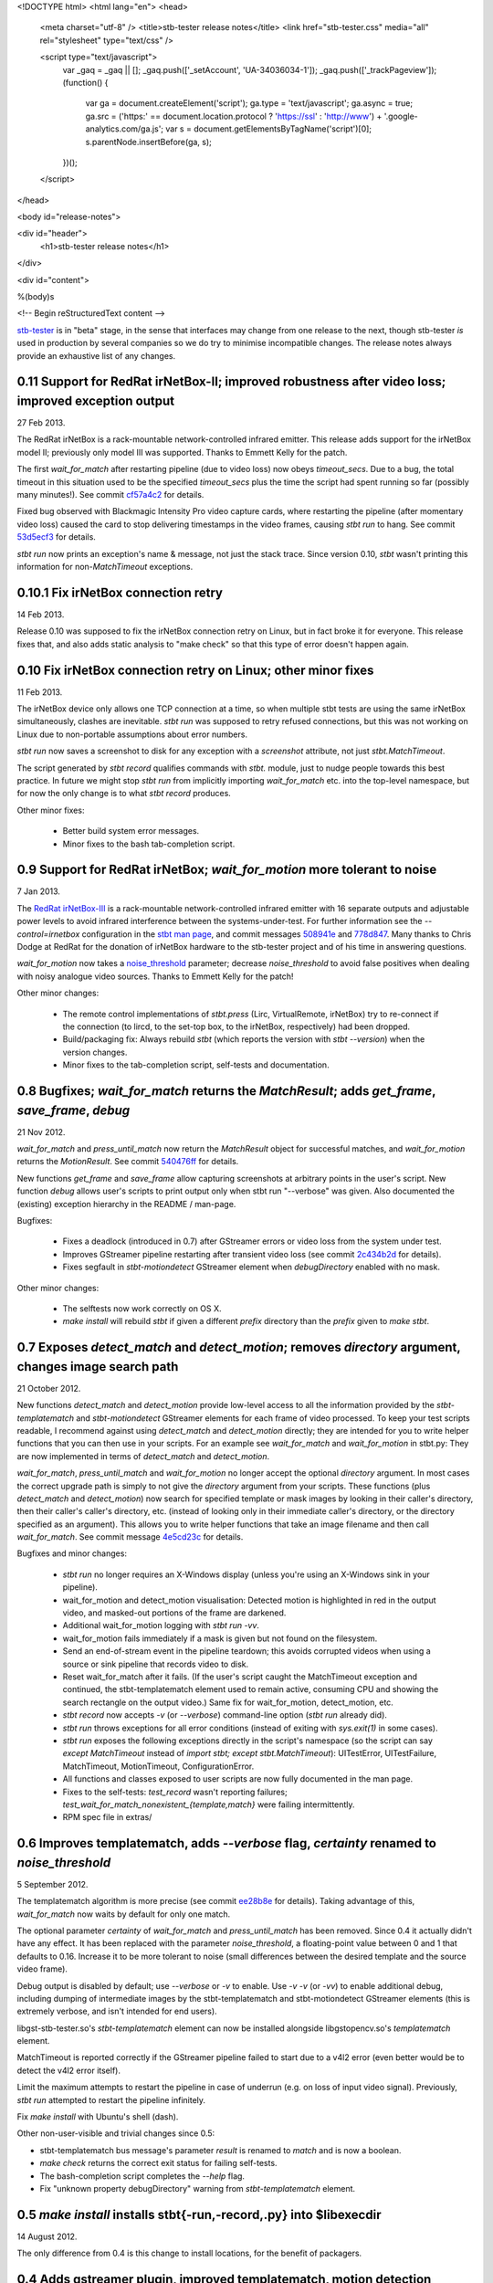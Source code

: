 <!DOCTYPE html>
<html lang="en">
<head>
  <meta charset="utf-8" />
  <title>stb-tester release notes</title>
  <link href="stb-tester.css" media="all" rel="stylesheet" type="text/css" />

  <script type="text/javascript">
    var _gaq = _gaq || [];
    _gaq.push(['_setAccount', 'UA-34036034-1']);
    _gaq.push(['_trackPageview']);
    (function() {
      var ga = document.createElement('script'); ga.type = 'text/javascript'; ga.async = true;
      ga.src = ('https:' == document.location.protocol ? 'https://ssl' : 'http://www') + '.google-analytics.com/ga.js';
      var s = document.getElementsByTagName('script')[0]; s.parentNode.insertBefore(ga, s);
    })();
  </script>

</head>

<body id="release-notes">

<div id="header">
  <h1>stb-tester release notes</h1>
</div>

<div id="content">

%(body)s

<!-- Begin reStructuredText content -->

..
  `cd stb-tester && git tag -l` to list the tags;
  `git show $tag` to see the date and the annotated tag message.

`stb-tester <http://stb-tester.com>`_ is in "beta" stage, in the sense that
interfaces may change from one release to the next, though stb-tester *is* used
in production by several companies so we do try to minimise incompatible
changes. The release notes always provide an exhaustive list of any changes.


0.11 Support for RedRat irNetBox-II; improved robustness after video loss; improved exception output
----------------------------------------------------------------------------------------------------

27 Feb 2013.

The RedRat irNetBox is a rack-mountable network-controlled infrared
emitter. This release adds support for the irNetBox model II; previously
only model III was supported. Thanks to Emmett Kelly for the patch.

The first `wait_for_match` after restarting pipeline (due to video loss)
now obeys `timeout_secs`. Due to a bug, the total timeout in this
situation used to be the specified `timeout_secs` plus the time the
script had spent running so far (possibly many minutes!). See commit
`cf57a4c2 <https://github.com/drothlis/stb-tester/commit/cf57a4c2>`_ for
details.

Fixed bug observed with Blackmagic Intensity Pro video capture cards,
where restarting the pipeline (after momentary video loss) caused the
card to stop delivering timestamps in the video frames, causing `stbt
run` to hang. See commit
`53d5ecf3 <https://github.com/drothlis/stb-tester/commit/53d5ecf3>`_
for details.

`stbt run` now prints an exception's name & message, not just the stack
trace. Since version 0.10, `stbt` wasn't printing this information for
non-`MatchTimeout` exceptions.


0.10.1 Fix irNetBox connection retry
------------------------------------

14 Feb 2013.

Release 0.10 was supposed to fix the irNetBox connection retry on Linux,
but in fact broke it for everyone. This release fixes that, and also
adds static analysis to "make check" so that this type of error doesn't
happen again.


0.10 Fix irNetBox connection retry on Linux; other minor fixes
--------------------------------------------------------------

11 Feb 2013.

The irNetBox device only allows one TCP connection at a time, so when
multiple stbt tests are using the same irNetBox simultaneously, clashes
are inevitable. `stbt run` was supposed to retry refused connections,
but this was not working on Linux due to non-portable assumptions about
error numbers.

`stbt run` now saves a screenshot to disk for any exception with a
`screenshot` attribute, not just `stbt.MatchTimeout`.

The script generated by `stbt record` qualifies commands with `stbt.`
module, just to nudge people towards this best practice. In future we
might stop `stbt run` from implicitly importing `wait_for_match` etc.
into the top-level namespace, but for now the only change is to what
`stbt record` produces.

Other minor fixes:

 * Better build system error messages.
 * Minor fixes to the bash tab-completion script.


0.9 Support for RedRat irNetBox; `wait_for_motion` more tolerant to noise
-------------------------------------------------------------------------

7 Jan 2013.

The `RedRat irNetBox-III <http://www.redrat.co.uk/products/irnetbox.html>`_ is
a rack-mountable network-controlled infrared emitter with 16 separate outputs
and adjustable power levels to avoid infrared interference between the
systems-under-test. For further information see the `--control=irnetbox`
configuration in the
`stbt man page <http://stb-tester.com/stbt.html#global-options>`_,
and commit messages
`508941e <https://github.com/drothlis/stb-tester/commit/508941e>`_ and
`778d847 <https://github.com/drothlis/stb-tester/commit/778d847>`_.
Many thanks to Chris Dodge at RedRat for the donation of irNetBox hardware to
the stb-tester project and of his time in answering questions.

`wait_for_motion` now takes a
`noise_threshold <http://stb-tester.com/stbt.html#wait_for_motion>`_ parameter;
decrease `noise_threshold` to avoid false positives when dealing with noisy
analogue video sources.
Thanks to Emmett Kelly for the patch!

Other minor changes:

 * The remote control implementations of `stbt.press` (Lirc,
   VirtualRemote, irNetBox) try to re-connect if the connection (to
   lircd, to the set-top box, to the irNetBox, respectively) had been
   dropped.

 * Build/packaging fix: Always rebuild `stbt` (which reports the version
   with `stbt --version`) when the version changes.

 * Minor fixes to the tab-completion script, self-tests and
   documentation.


0.8 Bugfixes; `wait_for_match` returns the `MatchResult`; adds `get_frame`, `save_frame`, `debug`
-------------------------------------------------------------------------------------------------

21 Nov 2012.

`wait_for_match` and `press_until_match` now return the `MatchResult` object
for successful matches, and `wait_for_motion` returns the `MotionResult`. See
commit `540476ff <https://github.com/drothlis/stb-tester/commit/540476ff>`_ for
details.

New functions `get_frame` and `save_frame` allow capturing screenshots
at arbitrary points in the user's script. New function `debug` allows
user's scripts to print output only when stbt run "--verbose" was given.
Also documented the (existing) exception hierarchy in the README /
man-page.

Bugfixes:

 * Fixes a deadlock (introduced in 0.7) after GStreamer errors or video
   loss from the system under test.
 * Improves GStreamer pipeline restarting after transient video loss (see
   commit `2c434b2d
   <https://github.com/drothlis/stb-tester/commit/2c434b2d>`_ for details).
 * Fixes segfault in `stbt-motiondetect` GStreamer element when
   `debugDirectory` enabled with no mask.

Other minor changes:

 * The selftests now work correctly on OS X.
 * `make install` will rebuild `stbt` if given a different `prefix`
   directory than the `prefix` given to `make stbt`.


0.7 Exposes `detect_match` and `detect_motion`; removes `directory` argument, changes image search path
-------------------------------------------------------------------------------------------------------

21 October 2012.

New functions `detect_match` and `detect_motion` provide low-level
access to all the information provided by the `stbt-templatematch` and
`stbt-motiondetect` GStreamer elements for each frame of video processed.
To keep your test scripts readable, I recommend against using
`detect_match` and `detect_motion` directly; they are intended for you
to write helper functions that you can then use in your scripts. For an
example see `wait_for_match` and `wait_for_motion` in stbt.py: They are
now implemented in terms of `detect_match` and `detect_motion`.

`wait_for_match`, `press_until_match` and `wait_for_motion` no longer
accept the optional `directory` argument. In most cases the correct
upgrade path is simply to not give the `directory` argument from your
scripts. These functions (plus `detect_match` and `detect_motion`) now
search for specified template or mask images by looking in their
caller's directory, then their caller's caller's directory, etc.
(instead of looking only in their immediate caller's directory, or the
directory specified as an argument). This allows you to write helper
functions that take an image filename and then call `wait_for_match`.
See commit message
`4e5cd23c <https://github.com/drothlis/stb-tester/commit/4e5cd23c>`_
for details.

Bugfixes and minor changes:

 * `stbt run` no longer requires an X-Windows display (unless you're
   using an X-Windows sink in your pipeline).
 * wait_for_motion and detect_motion visualisation: Detected motion is
   highlighted in red in the output video, and masked-out portions of
   the frame are darkened.
 * Additional wait_for_motion logging with `stbt run -vv`.
 * wait_for_motion fails immediately if a mask is given but not found
   on the filesystem.
 * Send an end-of-stream event in the pipeline teardown; this avoids
   corrupted videos when using a source or sink pipeline that records
   video to disk.
 * Reset wait_for_match after it fails. (If the user's script caught the
   MatchTimeout exception and continued, the stbt-templatematch element
   used to remain active, consuming CPU and showing the search rectangle
   on the output video.) Same fix for wait_for_motion, detect_motion,
   etc.
 * `stbt record` now accepts `-v` (or `--verbose`) command-line option
   (`stbt run` already did).
 * `stbt run` throws exceptions for all error conditions (instead of
   exiting with `sys.exit(1)` in some cases).
 * `stbt run` exposes the following exceptions directly in the script's
   namespace (so the script can say `except MatchTimeout` instead of
   `import stbt; except stbt.MatchTimeout`): UITestError, UITestFailure,
   MatchTimeout, MotionTimeout, ConfigurationError.
 * All functions and classes exposed to user scripts are now fully
   documented in the man page.
 * Fixes to the self-tests: `test_record` wasn't reporting failures;
   `test_wait_for_match_nonexistent_{template,match}` were failing
   intermittently.
 * RPM spec file in extras/


0.6 Improves templatematch, adds `--verbose` flag, `certainty` renamed to `noise_threshold`
-------------------------------------------------------------------------------------------

5 September 2012.

The templatematch algorithm is more precise (see commit
`ee28b8e <https://github.com/drothlis/stb-tester/commit/ee28b8e>`_ for
details). Taking advantage of this, `wait_for_match` now waits by
default for only one match.

The optional parameter `certainty` of `wait_for_match` and
`press_until_match` has been removed. Since 0.4 it actually didn't have
any effect. It has been replaced with the parameter `noise_threshold`,
a floating-point value between 0 and 1 that defaults to 0.16. Increase
it to be more tolerant to noise (small differences between the desired
template and the source video frame).

Debug output is disabled by default; use `--verbose` or `-v` to enable.
Use `-v -v` (or `-vv`) to enable additional debug, including dumping of
intermediate images by the stbt-templatematch and stbt-motiondetect
GStreamer elements (this is extremely verbose, and isn't intended for
end users).

libgst-stb-tester.so's `stbt-templatematch` element can now be installed
alongside libgstopencv.so's `templatematch` element.

MatchTimeout is reported correctly if the GStreamer pipeline failed to
start due to a v4l2 error (even better would be to detect the v4l2 error
itself).

Limit the maximum attempts to restart the pipeline in case of underrun
(e.g. on loss of input video signal). Previously, `stbt run` attempted
to restart the pipeline infinitely.

Fix `make install` with Ubuntu's shell (dash).

Other non-user-visible and trivial changes since 0.5:

* stbt-templatematch bus message's parameter `result` is renamed to
  `match` and is now a boolean.
* `make check` returns the correct exit status for failing self-tests.
* The bash-completion script completes the `--help` flag.
* Fix "unknown property debugDirectory" warning from
  `stbt-templatematch` element.


0.5 `make install` installs stbt{-run,-record,.py} into $libexecdir
-------------------------------------------------------------------

14 August 2012.

The only difference from 0.4 is this change to install locations,
for the benefit of packagers.


0.4 Adds gstreamer plugin, improved templatematch, motion detection
-------------------------------------------------------------------

14 August 2012.

New "libgst-stb-tester.so" gstreamer plugin with stbt-templatematch
(copied from gst-plugins-bad and improved) and stbt-motiondetect
elements.

stbt scripts can use "wait_for_motion" to assert that video is playing.
"wait_for_motion" takes an optional "mask" parameter (a black-and-white
image where white pixels indicate the regions to check for motion).

The improved templatematch is more robust in the presence of noise, and
can detect small but significant changes against large template images.

Other changes since 0.3:

* Bash-completion script for stbt.
* stbt no longer reads configuration from $PWD/stbt.conf.
* extra/jenkins-stbt-run is a shell script that illustrates how to use
  Jenkins (a continuous-integration system with a web interface) to
  schedule stbt tests and report on their results. See commit message
  `d5e7983 <https://github.com/drothlis/stb-tester/commit/d5e7983>`_
  for instructions.


0.3 Fixes `stbt run` freezing on loss of input video.
-----------------------------------------------------

24 July 2012.

You will still see the blue screen when input video cuts out, but now
`stbt run` should recover after 5 - 10 seconds and continue running the
test script.

Other changes since 0.2:

* Fix VirtualRemote recorder.
* Clearer error messages on VirtualRemote failure to connect.
* Added `certainty` optional argument to `press_until_match`
  (`wait_for_match` already takes `certainty`).
* `man stbt` documents the optional arguments to `wait_for_match` and
  `press_until_match`.

0.2 Adds configurability, IR blaster support.
---------------------------------------------

6 July 2012.

Major changes since 0.1.1:

* The source & sink gstreamer pipelines, the input & output remote control,
  and the input & output script filename, are all configurable.
* Support for LIRC-based infrared emitter & receiver hardware.
* Handle gstreamer errors.
* Automated self-tests.

0.1.1 Initial internal release, with packaging fixes.
-----------------------------------------------------

21 June 2012.

The difference from 0.1 is that `make install` now works correctly from
a dist tarball.

0.1 Initial internal release.
-----------------------------

21 June 2012.

<!-- End reStructuredText content -->

</div>
</body>
</html>
